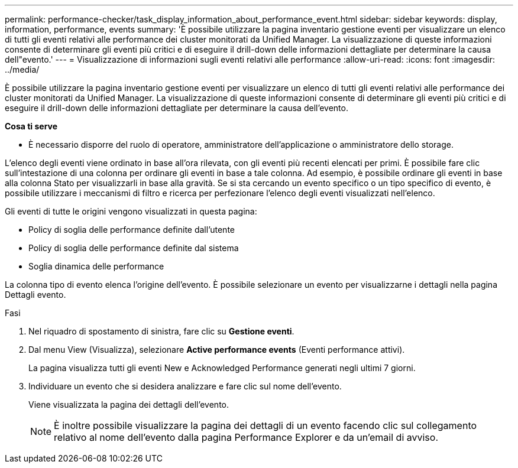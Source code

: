 ---
permalink: performance-checker/task_display_information_about_performance_event.html 
sidebar: sidebar 
keywords: display, information, performance, events 
summary: 'È possibile utilizzare la pagina inventario gestione eventi per visualizzare un elenco di tutti gli eventi relativi alle performance dei cluster monitorati da Unified Manager. La visualizzazione di queste informazioni consente di determinare gli eventi più critici e di eseguire il drill-down delle informazioni dettagliate per determinare la causa dell"evento.' 
---
= Visualizzazione di informazioni sugli eventi relativi alle performance
:allow-uri-read: 
:icons: font
:imagesdir: ../media/


[role="lead"]
È possibile utilizzare la pagina inventario gestione eventi per visualizzare un elenco di tutti gli eventi relativi alle performance dei cluster monitorati da Unified Manager. La visualizzazione di queste informazioni consente di determinare gli eventi più critici e di eseguire il drill-down delle informazioni dettagliate per determinare la causa dell'evento.

*Cosa ti serve*

* È necessario disporre del ruolo di operatore, amministratore dell'applicazione o amministratore dello storage.


L'elenco degli eventi viene ordinato in base all'ora rilevata, con gli eventi più recenti elencati per primi. È possibile fare clic sull'intestazione di una colonna per ordinare gli eventi in base a tale colonna. Ad esempio, è possibile ordinare gli eventi in base alla colonna Stato per visualizzarli in base alla gravità. Se si sta cercando un evento specifico o un tipo specifico di evento, è possibile utilizzare i meccanismi di filtro e ricerca per perfezionare l'elenco degli eventi visualizzati nell'elenco.

Gli eventi di tutte le origini vengono visualizzati in questa pagina:

* Policy di soglia delle performance definite dall'utente
* Policy di soglia delle performance definite dal sistema
* Soglia dinamica delle performance


La colonna tipo di evento elenca l'origine dell'evento. È possibile selezionare un evento per visualizzarne i dettagli nella pagina Dettagli evento.

.Fasi
. Nel riquadro di spostamento di sinistra, fare clic su *Gestione eventi*.
. Dal menu View (Visualizza), selezionare *Active performance events* (Eventi performance attivi).
+
La pagina visualizza tutti gli eventi New e Acknowledged Performance generati negli ultimi 7 giorni.

. Individuare un evento che si desidera analizzare e fare clic sul nome dell'evento.
+
Viene visualizzata la pagina dei dettagli dell'evento.

+
[NOTE]
====
È inoltre possibile visualizzare la pagina dei dettagli di un evento facendo clic sul collegamento relativo al nome dell'evento dalla pagina Performance Explorer e da un'email di avviso.

====

